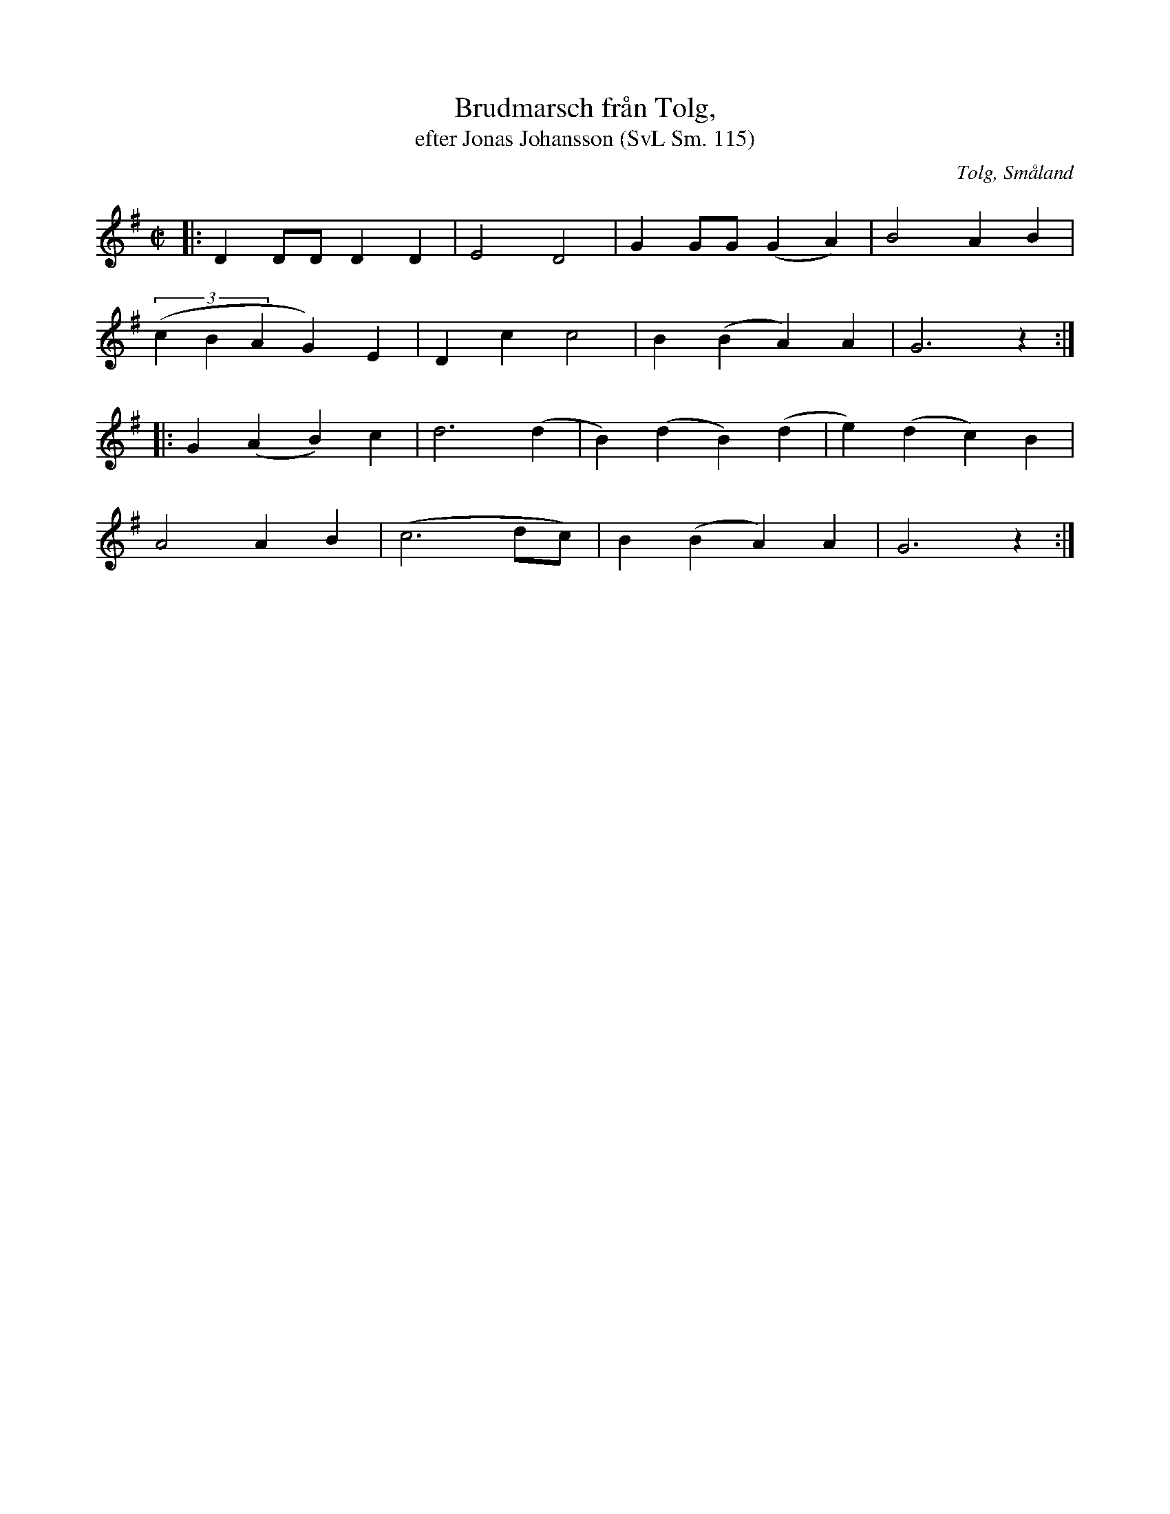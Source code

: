 %%abc-charset utf-8

X:115
T:Brudmarsch från Tolg,
T:efter Jonas Johansson (SvL Sm. 115)
R:Marsch
O:Tolg, Småland
S:efter Jonas Johansson 
B:Svenska Låtar Småland
N:SvL Sm. 115
M:C|
L:1/8
K:G
|:D2 DD D2 D2|E4 D4|G2 GG (G2A2)|B4 A2 B2|
((3c2B2A2 G2) E2|D2 c2 c4|B2 (B2 A2) A2|G6 z2:|
|:G2 (A2 B2) c2| d6 (d2|B2) (d2 B2) (d2|e2) (d2 c2) B2|
A4 A2 B2|(c6 dc)|B2 (B2 A2) A2|G6 z2:|

